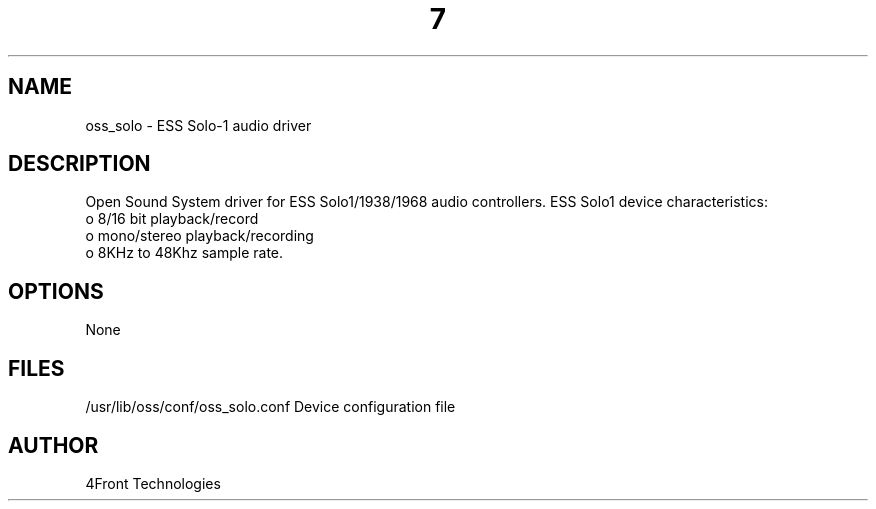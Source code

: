 ." Automatically generated text
.TH 7 "August 31, 2006" "OSS" "OSS Devices"
.SH NAME
oss_solo - ESS Solo-1 audio driver

.SH DESCRIPTION
Open Sound System driver for ESS Solo1/1938/1968 audio controllers.
ESS Solo1 device characteristics:
       o 8/16 bit playback/record
       o mono/stereo playback/recording
       o 8KHz to 48Khz sample rate.

.SH OPTIONS
None

.SH FILES
/usr/lib/oss/conf/oss_solo.conf Device configuration file

.SH AUTHOR
4Front Technologies

